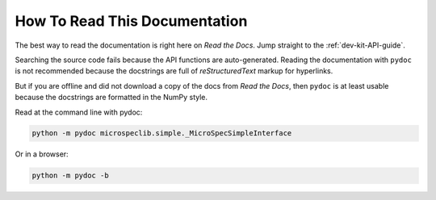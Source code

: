 How To Read This Documentation
==============================

The best way to read the documentation is right here on *Read the Docs*. Jump
straight to the :ref:`dev-kit-API-guide`.

Searching the source code fails because the API functions are auto-generated.
Reading the documentation with ``pydoc`` is not recommended because the
docstrings are full of *reStructuredText* markup for hyperlinks.

But if you are offline and did not download a copy of the docs from *Read the
Docs*, then ``pydoc`` is at least usable because the docstrings are formatted in
the NumPy style.

Read at the command line with pydoc:

.. code-block:: bash

   python -m pydoc microspeclib.simple._MicroSpecSimpleInterface

Or in a browser:

.. code-block:: bash

   python -m pydoc -b


